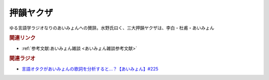 押韻ヤクザ
==========================================
.. glossary::
    押韻ヤクザ : お

ゆる言語学ラジオなりのあいみょんへの賛辞。水野氏曰く、三大押韻ヤクザは、李白・杜甫・あいみょん

.. rubric:: 関連リンク
* :ref:`参考文献:あいみょん雑談 <あいみょん雑談参考文献>`

.. rubric:: 関連ラジオ
* `言語オタクがあいみょんの歌詞を分析すると…？【あいみょん】#225`_

.. _言語オタクがあいみょんの歌詞を分析すると…？【あいみょん】#225: https://www.youtube.com/watch?v=4vA_5_f-GxI